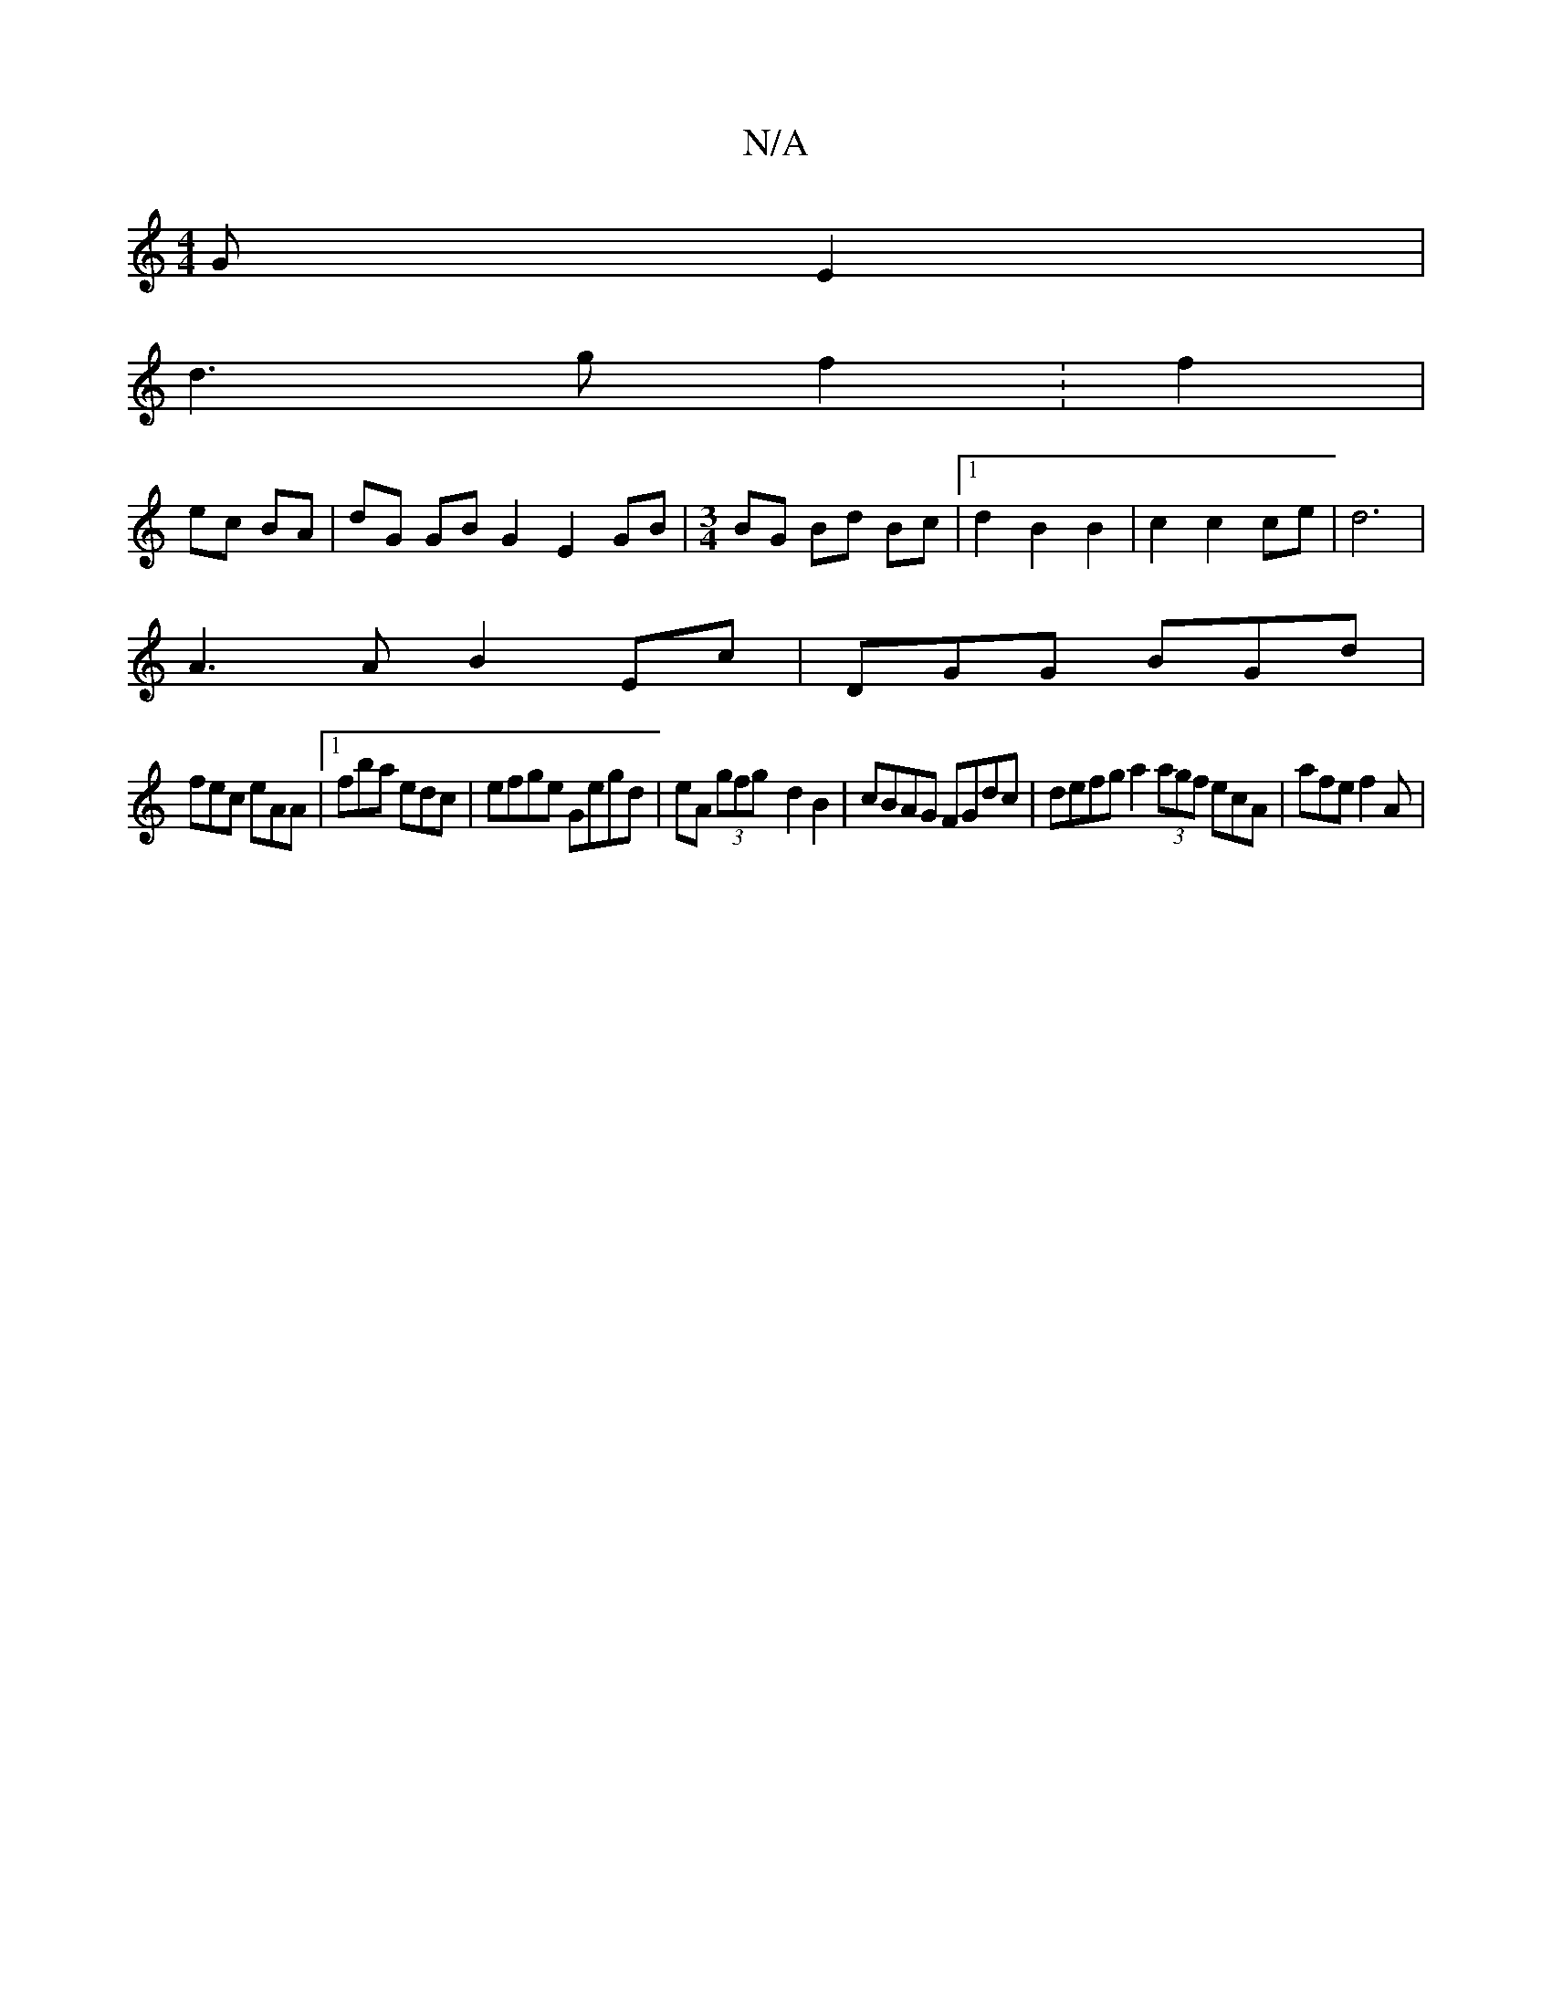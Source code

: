 X:1
T:N/A
M:4/4
R:N/A
K:Cmajor
GE2|
d3 g f2 :f2|
ec BA|dG GBG2 E2 GB|[M:3/4] BG Bd Bc |1 d2 B2 B2 | c2 c2 ce | d6 |
A3 A B2 Ec | DGG BGd |
fec eAA |1 fba edc | efge Gegd | eA (3gfg- d2 B2 | cBAG FGdc | defg a2 (3agf ecA | afe f2A |